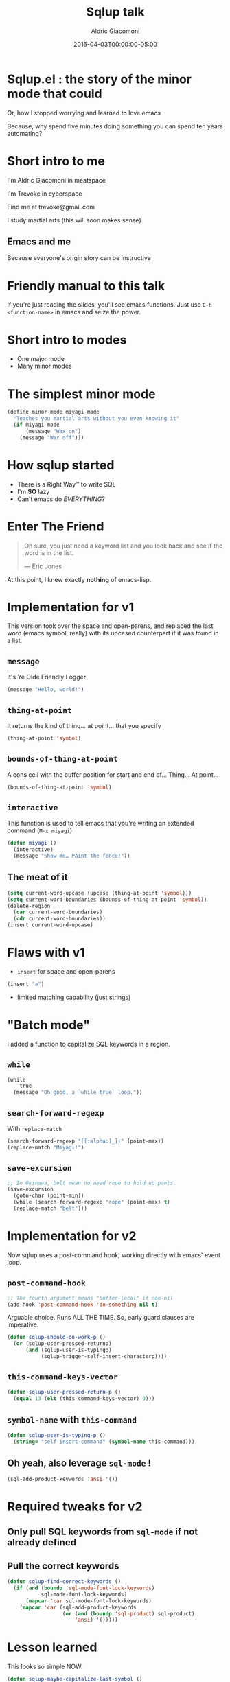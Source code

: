 #+TITLE:       Sqlup talk
#+AUTHOR:      Aldric Giacomoni
#+EMAIL:       trevoke@gmail.com
#+DATE: 2016-04-03T00:00:00-05:00
#+OPTIONS:     H:3 num:nil toc:nil \n:nil ::t |:t ^:nil -:nil f:t *:t <:t reveal_title_slide:nil reveal_slide_number:nil reveal_progress:t reveal_history:t reveal_center:t
#+REVEAL_THEME: solarized
#+DRAFT: true

* Sqlup.el : the story of the minor mode that could
Or, how Ι stopped worrying and learned to love emacs

Because, why spend five minutes doing something you can spend ten years automating?
* Short intro to me
I'm Aldric Giacomoni in meatspace

I'm Trevoke in cyberspace

Find me at trevoke@gmail.com

I study martial arts (this will soon makes sense)
** Emacs and me
Because everyone's origin story can be instructive
* Friendly manual to this talk
If you're just reading the slides, you'll see emacs functions.
Just use =C-h <function-name>= in emacs and seize the power.
* Short intro to modes
- One major mode
- Many minor modes
* The simplest minor mode
#+BEGIN_SRC emacs-lisp
(define-minor-mode miyagi-mode
  "Teaches you martial arts without you even knowing it"
  (if miyagi-mode
      (message "Wax on")
    (message "Wax off")))
#+END_SRC
* How sqlup started
- There is a Right Way™ to write SQL
- I'm *SO* lazy
- Can't emacs do /EVERYTHING/?
* Enter The Friend
#+BEGIN_QUOTE
Oh sure, you just need a keyword list and you look back and see if the word is in the list.

— Eric Jones
#+END_QUOTE
At this point, I knew exactly *nothing* of emacs-lisp.
* Implementation for v1
This version took over the space and open-parens, and replaced the last word (emacs symbol, really) with its upcased counterpart if it was found in a list.
** =message=
It's Ye Olde Friendly Logger
#+BEGIN_SRC emacs-lisp
(message "Hello, world!")
#+END_SRC
** =thing-at-point=
It returns the kind of thing… at point… that you specify
#+BEGIN_SRC emacs-lisp
(thing-at-point 'symbol)
#+END_SRC
** =bounds-of-thing-at-point=
A cons cell with the buffer position for start and end of… Thing… At point…
#+BEGIN_SRC emacs-lisp
(bounds-of-thing-at-point 'symbol)
#+END_SRC
** =interactive=
This function is used to tell emacs that you're writing an extended command (=M-x miyagi=)
#+BEGIN_SRC emacs-lisp
(defun miyagi ()
  (interactive)
  (message "Show me… Paint the fence!"))
#+END_SRC
** The meat of it
#+BEGIN_SRC emacs-lisp
  (setq current-word-upcase (upcase (thing-at-point 'symbol)))
  (setq current-word-boundaries (bounds-of-thing-at-point 'symbol))
  (delete-region
    (car current-word-boundaries)
    (cdr current-word-boundaries))
  (insert current-word-upcase)
#+END_SRC
* Flaws with v1
- =insert= for space and open-parens
#+BEGIN_SRC emacs-lisp
(insert "a")
#+END_SRC
- limited matching capability (just strings)
* "Batch mode"
I added a function to capitalize SQL keywords in a region.
** =while=
#+BEGIN_SRC emacs-lisp
  (while
      true
    (message "Oh good, a `while true` loop."))
#+END_SRC
** =search-forward-regexp=
With =replace-match=
#+BEGIN_SRC emacs-lisp
(search-forward-regexp "[[:alpha:]_]+" (point-max))
(replace-match "Miyagi!")
#+END_SRC
** =save-excursion=
#+BEGIN_SRC emacs-lisp
;; In Okinawa, belt mean no need rope to hold up pants.
(save-excursion
  (goto-char (point-min))
  (while (search-forward-regexp "rope" (point-max) t)
  (replace-match "belt")))
#+END_SRC
* Implementation for v2
Now sqlup uses a post-command hook, working directly with emacs' event loop.
** =post-command-hook=
#+BEGIN_SRC emacs-lisp
;; The fourth argument means "buffer-local" if non-nil
(add-hook 'post-command-hook 'do-something nil t)
#+END_SRC
Arguable choice. Runs ALL THΕ TIME. So, early guard clauses are imperative.
#+BEGIN_SRC emacs-lisp
(defun sqlup-should-do-work-p ()
  (or (sqlup-user-pressed-returnp)
      (and (sqlup-user-is-typingp)
           (sqlup-trigger-self-insert-characterp))))
#+END_SRC
** =this-command-keys-vector=
#+BEGIN_SRC emacs-lisp
(defun sqlup-user-pressed-return-p ()
  (equal 13 (elt (this-command-keys-vector) 0)))
#+END_SRC
** =symbol-name= with =this-command=
#+BEGIN_SRC emacs-lisp
(defun sqlup-user-is-typing-p ()
  (string= "self-insert-command" (symbol-name this-command)))
#+END_SRC
** Oh yeah, also leverage =sql-mode= !
#+BEGIN_SRC emacs-lisp
(sql-add-product-keywords 'ansi '())
#+END_SRC
* Required tweaks for v2
** Only pull SQL keywords from =sql-mode= if not already defined
** Pull the correct keywords
#+BEGIN_SRC emacs-lisp
  (defun sqlup-find-correct-keywords ()
    (if (and (boundp 'sql-mode-font-lock-keywords)
             sql-mode-font-lock-keywords)
        (mapcar 'car sql-mode-font-lock-keywords)
      (mapcar 'car (sql-add-product-keywords
                    (or (and (boundp 'sql-product) sql-product)
                        'ansi) '()))))
#+END_SRC
* Lesson learned
This looks so simple NOW.
#+BEGIN_SRC emacs-lisp
(defun sqlup-maybe-capitalize-last-symbol ()
  (forward-symbol -1)
  (sqlup-work-on-symbol-at-point))
#+END_SRC

* Lesson learned
Wait, emacs can do WHAT?
#+BEGIN_SRC emacs-lisp
(defun sqlup-comment-p (line)
  (and
   (nth 4 (syntax-ppss))
   t))
#+END_SRC
Trust me. Write down =syntax-ppss= and look it up.
*  =syntax-ppss=..
Okay, so if you've looked up =syntax-ppsss=...

It doesn't work if the major-mode is not right.

So .... V3, coming next ........ Is a hack
* V3?! emacs is SO POWERFUL!
Here's the hack.
#+BEGIN_SRC emacs-lisp
(defun sqlup-capitalizable-p (point-location)
  (let ((old-buffer (current-buffer)))
    (with-temp-buffer
      (insert-buffer-substring old-buffer)
      (sql-mode)
      (goto-char point-location)
      (and (not (sqlup-commentp))
           (not (sqlup-stringp))))))
#+END_SRC
This is the implementation I'm *most* ashamed of.
* v .. 3.5 ? redis
I got a request for redis-mode support.

Luckily, redis-mode provides a list of keywords.
** Ze Code
#+BEGIN_SRC emacs-lisp
  (defun sqlup-find-correct-keywords ()
    (cond ((sqlup-redis-mode-p) (mapcar 'downcase redis-keywords))
          ((sqlup-within-sql-buffer-p) (mapcar 'car sql-mode-font-lock-keywords))
          (t (mapcar 'car (sql-add-product-keywords
                           (or (and (boundp 'sql-(point)roduct) sql-product)
                               'ansi) '())))))

  (defun sqlup-redis-mode-p ()
    (string= (with-current-buffer (current-buffer) major-mode)
             "redis-mode"))
#+END_SRC

